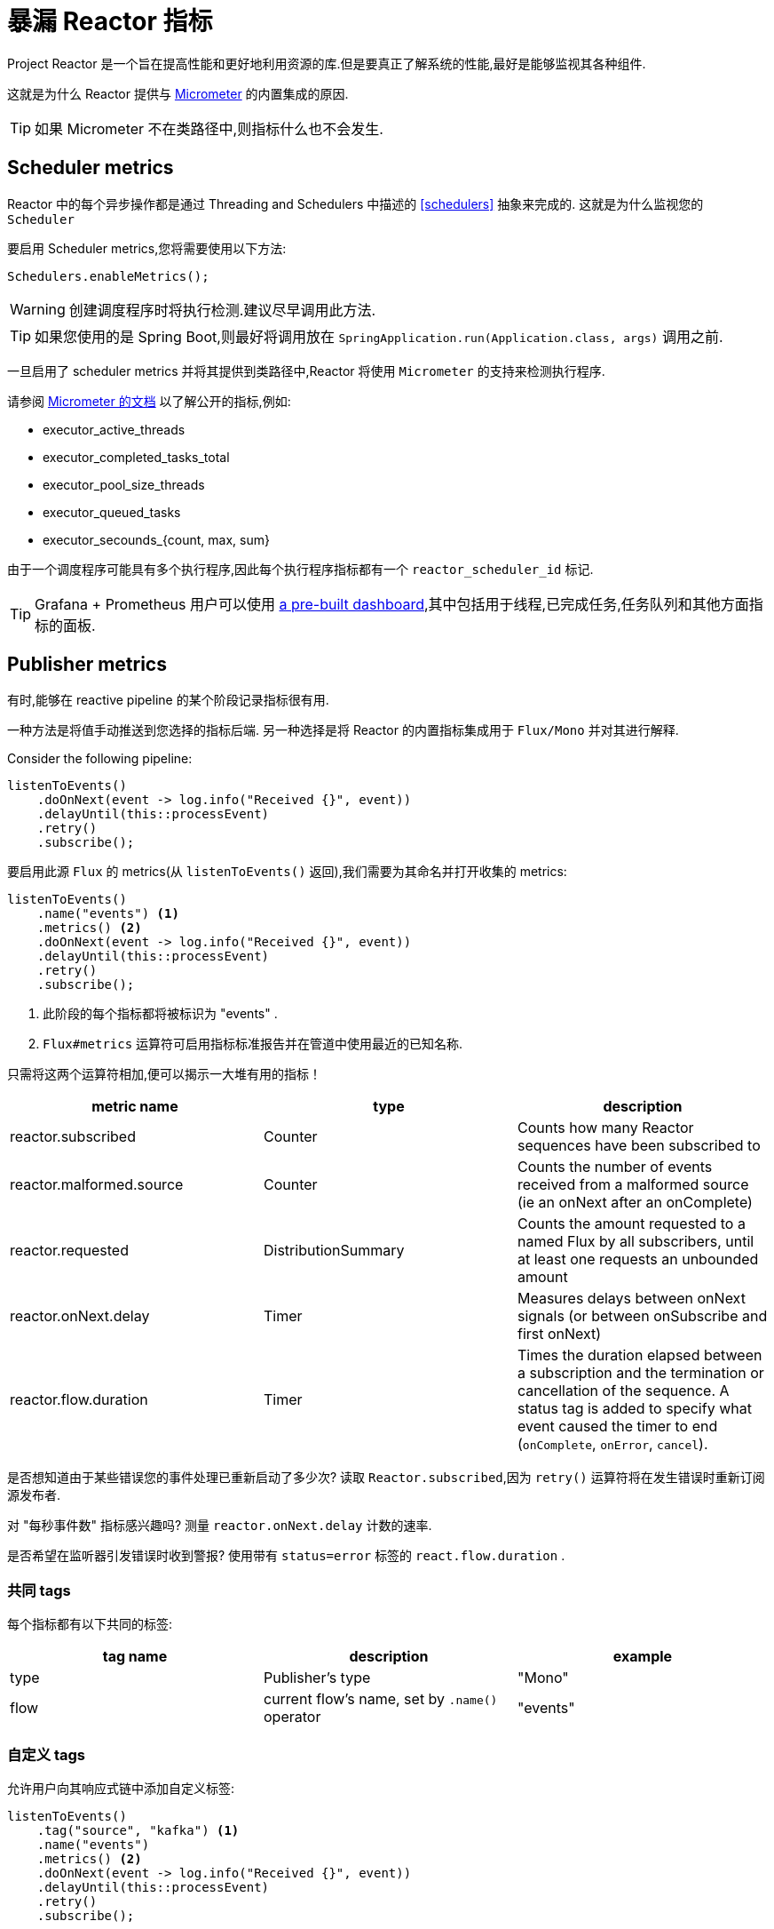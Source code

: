 [[metrics]]
= 暴漏 Reactor 指标

Project Reactor 是一个旨在提高性能和更好地利用资源的库.但是要真正了解系统的性能,最好是能够监视其各种组件.

这就是为什么 Reactor 提供与 https://micrometer.io[Micrometer] 的内置集成的原因.

TIP: 如果 Micrometer 不在类路径中,则指标什么也不会发生.

== Scheduler metrics

Reactor 中的每个异步操作都是通过 Threading and Schedulers 中描述的 <<schedulers>> 抽象来完成的. 这就是为什么监视您的 `Scheduler`

要启用 Scheduler metrics,您将需要使用以下方法:
====
[source,java]
----
Schedulers.enableMetrics();
----
====

WARNING: 创建调度程序时将执行检测.建议尽早调用此方法.

TIP: 如果您使用的是 Spring Boot,则最好将调用放在 `SpringApplication.run(Application.class, args)` 调用之前.

一旦启用了 scheduler metrics 并将其提供到类路径中,Reactor 将使用 `Micrometer` 的支持来检测执行程序.

请参阅 http://micrometer.io/docs/ref/jvm[Micrometer 的文档] 以了解公开的指标,例如:

- executor_active_threads
- executor_completed_tasks_total
- executor_pool_size_threads
- executor_queued_tasks
- executor_secounds_{count, max, sum}

由于一个调度程序可能具有多个执行程序,因此每个执行程序指标都有一个 `reactor_scheduler_id` 标记.


TIP: Grafana + Prometheus 用户可以使用 https://raw.githubusercontent.com/reactor/reactor-monitoring-demo/master/dashboards/schedulers.json[a pre-built dashboard],其中包括用于线程,已完成任务,任务队列和其他方面指标的面板.

== Publisher metrics
有时,能够在 reactive pipeline 的某个阶段记录指标很有用.

一种方法是将值手动推送到您选择的指标后端. 另一种选择是将 Reactor 的内置指标集成用于 `Flux/Mono` 并对其进行解释.

Consider the following pipeline:
====
[source,java]
----
listenToEvents()
    .doOnNext(event -> log.info("Received {}", event))
    .delayUntil(this::processEvent)
    .retry()
    .subscribe();
----
====

要启用此源 `Flux` 的 metrics(从 `listenToEvents()` 返回),我们需要为其命名并打开收集的 metrics:
====
[source,java]
----
listenToEvents()
    .name("events") <1>
    .metrics() <2>
    .doOnNext(event -> log.info("Received {}", event))
    .delayUntil(this::processEvent)
    .retry()
    .subscribe();
----
<1> 此阶段的每个指标都将被标识为 "events" .
<2> `Flux#metrics` 运算符可启用指标标准报告并在管道中使用最近的已知名称.
====

只需将这两个运算符相加,便可以揭示一大堆有用的指标！

[width="100%",options="header"]
|=======
| metric name | type | description

| reactor.subscribed | Counter | Counts how many Reactor sequences have been subscribed to

| reactor.malformed.source | Counter | Counts the number of events received from a malformed source (ie an onNext after an onComplete)

| reactor.requested | DistributionSummary | Counts the amount requested to a named Flux by all subscribers, until at least one requests an unbounded amount

| reactor.onNext.delay | Timer | Measures delays between onNext signals (or between onSubscribe and first onNext)

| reactor.flow.duration | Timer | Times the duration elapsed between a subscription and the termination or cancellation of the sequence. A status tag is added to specify what event caused the timer to end (`onComplete`, `onError`, `cancel`).
|=======


是否想知道由于某些错误您的事件处理已重新启动了多少次?  读取 `Reactor.subscribed`,因为 `retry()` 运算符将在发生错误时重新订阅源发布者.

对 "每秒事件数" 指标感兴趣吗?  测量 `reactor.onNext.delay` 计数的速率.

是否希望在监听器引发错误时收到警报?  使用带有 `status=error` 标签的 `react.flow.duration` .

=== 共同 tags

每个指标都有以下共同的标签:
[width="100%",options="header"]
|=======
| tag name | description | example

| type | Publisher's type | "Mono"

| flow | current flow's name, set by `.name()` operator | "events"
|=======

=== 自定义 tags

允许用户向其响应式链中添加自定义标签:
====
[source,java]
----
listenToEvents()
    .tag("source", "kafka") <1>
    .name("events")
    .metrics() <2>
    .doOnNext(event -> log.info("Received {}", event))
    .delayUntil(this::processEvent)
    .retry()
    .subscribe();
----
<1> 设置自定义标签 "source" 值为 "kafka".
<2> 除上述常见标签外,所有报告的指标还将分配有 "source = kafka" 标签.
====
